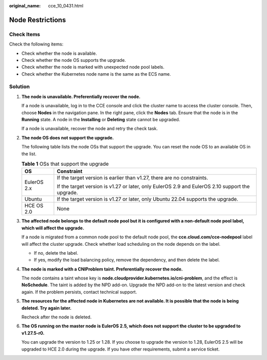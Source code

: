 :original_name: cce_10_0431.html

.. _cce_10_0431:

Node Restrictions
=================

Check Items
-----------

Check the following items:

-  Check whether the node is available.
-  Check whether the node OS supports the upgrade.
-  Check whether the node is marked with unexpected node pool labels.
-  Check whether the Kubernetes node name is the same as the ECS name.

Solution
--------

#. **The node is unavailable. Preferentially recover the node.**

   If a node is unavailable, log in to the CCE console and click the cluster name to access the cluster console. Then, choose **Nodes** in the navigation pane. In the right pane, click the **Nodes** tab. Ensure that the node is in the **Running** state. A node in the **Installing** or **Deleting** state cannot be upgraded.

   If a node is unavailable, recover the node and retry the check task.

#. **The node OS does not support the upgrade.**

   The following table lists the node OSs that support the upgrade. You can reset the node OS to an available OS in the list.

   .. table:: **Table 1** OSs that support the upgrade

      +-----------------------------------+-------------------------------------------------------------------------------------------------+
      | OS                                | Constraint                                                                                      |
      +===================================+=================================================================================================+
      | EulerOS 2.x                       | If the target version is earlier than v1.27, there are no constraints.                          |
      |                                   |                                                                                                 |
      |                                   | If the target version is v1.27 or later, only EulerOS 2.9 and EulerOS 2.10 support the upgrade. |
      +-----------------------------------+-------------------------------------------------------------------------------------------------+
      | Ubuntu                            | If the target version is v1.27 or later, only Ubuntu 22.04 supports the upgrade.                |
      +-----------------------------------+-------------------------------------------------------------------------------------------------+
      | HCE OS 2.0                        | None                                                                                            |
      +-----------------------------------+-------------------------------------------------------------------------------------------------+

#. **The affected node belongs to the default node pool but it is configured with a non-default node pool label, which will affect the upgrade.**

   If a node is migrated from a common node pool to the default node pool, the **cce.cloud.com/cce-nodepool** label will affect the cluster upgrade. Check whether load scheduling on the node depends on the label.

   -  If no, delete the label.
   -  If yes, modify the load balancing policy, remove the dependency, and then delete the label.

#. **The node is marked with a CNIProblem taint. Preferentially recover the node.**

   The node contains a taint whose key is **node.cloudprovider.kubernetes.io/cni-problem**, and the effect is **NoSchedule**. The taint is added by the NPD add-on. Upgrade the NPD add-on to the latest version and check again. If the problem persists, contact technical support.

#. **The resources for the affected node in Kubernetes are not available. It is possible that the node is being deleted. Try again later.**

   Recheck after the node is deleted.

#. **The OS running on the master node is EulerOS 2.5, which does not support the cluster to be upgraded to v1.27.5-r0.**

   You can upgrade the version to 1.25 or 1.28. If you choose to upgrade the version to 1.28, EulerOS 2.5 will be upgraded to HCE 2.0 during the upgrade. If you have other requirements, submit a service ticket.
